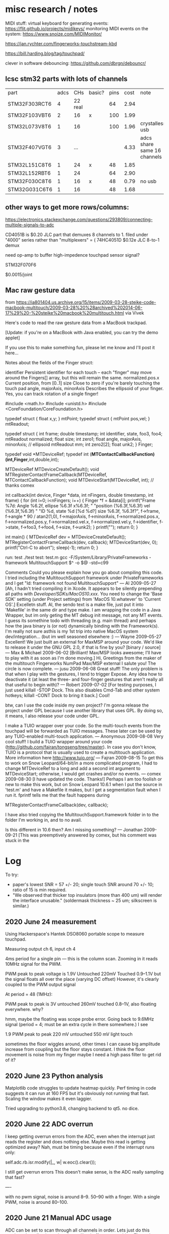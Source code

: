 * misc research / notes

MIDI stuff:
virtual keyboard for generating events: https://flit.github.io/projects/midikeys/
monitoring MIDI events on the system: https://www.snoize.com/MIDIMonitor/

https://jan.rychter.com/fingerworks-touchstream-kbd

https://bill.harding.blog/tag/touchpad/

clever in software debouncing: https://github.com/dbrgn/debouncr/
** lcsc stm32 parts with lots of channels
| part          | adcs |     CHs | basic? | pins | cost | note                        |
| STM32F303RCT6 |    4 | 22 real |        |   64 | 2.94 |                             |
| STM32F103VBT6 |    2 |      16 | x      |  100 | 1.99 |                             |
| STM32L073V8T6 |    1 |      16 |        |  100 | 1.96 | crystalless usb             |
| STM32F407VGT6 |    3 |     ... |        |      | 4.33 | adcs share same 16 channels |
| STM32L151C8T6 |    1 |      24 | x      |   48 | 1.85 |                             |
| STM32L152RBT6 |    1 |      24 |        |   64 | 2.90 |                             |
| STM32F030C8T6 |    1 |      16 | x      |   48 | 0.79 | no usb                      |
| STM32G031C6T6 |    1 |      16 |        |   48 | 1.68 |                             |
** other ways to get more rows/columns:

https://electronics.stackexchange.com/questions/293809/connecting-multiple-signals-to-adc

CD4051B is $0.20 JLC part that demuxes 8 channels to 1. filed under "4000" series rather than "multiplexers" = (
74HC4051D $0.12e JLC 8-to-1 demux

need op-amp to buffer high-impedence touchpad sensor signal?

STM32F070F6 

$0.0015/joint

** Mac raw gesture data
from https://ia801404.us.archive.org/15/items/2009-03-28-steike-code-macbook-multitouch/2009-03-28%20%28archived%202014-06-17%29%20-%20steike%20macbook%20multitouch.html
via Vivek



Here's code to read the raw gesture data from a MacBook trackpad.

[Update: if you're on a MacBook with Java enabled, you can try the demo applet]

If you use this to make something fun, please let me know and I'll post it here...

Notes about the fields of the Finger struct:

identifier
    Persistent identifier for each touch -- each "finger" may move around the Fingers[] array, but this will remain the same. 
normalized.pos.x
    Current position, from [0..1] 
size
    Close to zero if you're barely touching the touch pad 
angle, majorAxis, minorAxis
    Describes the ellipsoid of your finger. Yes, you can track rotation of a single finger! 

#include <math.h>
#include <unistd.h>
#include <CoreFoundation/CoreFoundation.h>

typedef struct { float x,y; } mtPoint;
typedef struct { mtPoint pos,vel; } mtReadout;

typedef struct {
  int frame;
  double timestamp;
  int identifier, state, foo3, foo4;
  mtReadout normalized;
  float size;
  int zero1;
  float angle, majorAxis, minorAxis; // ellipsoid
  mtReadout mm;
  int zero2[2];
  float unk2;
} Finger;

typedef void *MTDeviceRef;
typedef int (*MTContactCallbackFunction)(int,Finger*,int,double,int);

MTDeviceRef MTDeviceCreateDefault();
void MTRegisterContactFrameCallback(MTDeviceRef, MTContactCallbackFunction);
void MTDeviceStart(MTDeviceRef, int); // thanks comex


int callback(int device, Finger *data, int nFingers, double timestamp, int frame) {
  for (int i=0; i<nFingers; i++) {
    Finger *f = &data[i];
    printf("Frame %7d: Angle %6.2f, ellipse %6.3f x%6.3f; "
    	   "position (%6.3f,%6.3f) vel (%6.3f,%6.3f) "
    	   "ID %d, state %d [%d %d?] size %6.3f, %6.3f?\n",
	   f->frame,
	   f->angle * 90 / atan2(1,0),
	   f->majorAxis,
	   f->minorAxis,
	   f->normalized.pos.x,
	   f->normalized.pos.y,
	   f->normalized.vel.x,
	   f->normalized.vel.y,
	   f->identifier, f->state, f->foo3, f->foo4,
	   f->size, f->unk2);
  }
  printf("\n");
  return 0;
}

int main() {
  MTDeviceRef dev = MTDeviceCreateDefault();
  MTRegisterContactFrameCallback(dev, callback);
  MTDeviceStart(dev, 0);
  printf("Ctrl-C to abort\n");
  sleep(-1);
  return 0;
}

run: test
	./test
test: test.m
	gcc -F/System/Library/PrivateFrameworks -framework MultitouchSupport $^ -o $@ -std=c99

Comments
Could you please explain how you go about compiling this code. I tried including the MultitouchSupport framework under PrivateFrameworks and I get "ld: framework not found MultitouchSupport"
— Al 2009-05-27
[Ah, I hadn't tried compiling it in Xcode. It appears to be silently prepending all paths with /Developer/SDKs/MacOS10.xxx/. You need to change the 'Base SDK' setting (under Project settings) from 'MacOS 10.whatever' to 'Current OS'.]
Excelletn stuff. Al, the sendo text is a make file, just put it into 'Makefile' in the same dir and type make. I am wrapping the code in a Java Wrapper, but im only geting the MT debug init message, not any MT events. I guess its somethine todo with threading (e.g. main thread) and perhaps how the java binary is (or not) dynamically binding with the Framework(s). I'm really not sure asthis is my 1st trip into native MacOS system dev/integration... (but im well seasoned elsewhere :)
— Wayne 2009-05-27
Excellent! We just built an external for MaxMSP around your code. We'd like to release it under the GNU GPL 2.0, if that is fine by you? [binary / source]
— Max & Michael 2009-06-02
[Brilliant! Max/MSP looks awesome; I'll have to play with it as soon as I'm done moving.]
Hi, Greetings from the maker of the multitouch Fingerworks NumPad Max/MSP external I salute you! The circle is now complete.
— jusu 2009-06-08
Great stuff! The only problem is that when I play with the gestures, I tend to trigger Expose. Any idea how to deactivate it (at least the three- and four-finger gestures that aren't really all that useful to begin with)?
— Robert 2009-07-02
[For testing purposes, I just used killall -STOP Dock. This also disables Cmd-Tab and other system hotkeys; killall -CONT Dock to bring it back.]
Cool!

btw, can I use the code inside my own project? I'm gonna release the project under GPL because I use another library that uses GPL. By doing so, it means, I also release your code under GPL.

I make a TUIO wrapper over your code. So the multi-touch events from the touchpad will be forwarded as TUIO messages. These later can be used by any TUIO-enabled multi-touch application.
— Anonymous 2009-08-08
Very cool stuff! I build a TUIO wrapper around your code (http://github.com/fajran/tongseng/tree/master). In case you don't know, TUIO is a protocol that is usually used to create a multitouch application. More information here http://www.tuio.org/
— Fajran 2009-08-15
To get this to work on Snow Leopard/64-bit/in a more complicated program, I had to change MTDeviceRef to a long and add a second int argument to MTDeviceStart; otherwise, I would get crashes and/or no events.
— comex 2009-08-30
[I have updated the code. Thanks!]
Perhaps I am too foolish or new to make this work, but on Snow Leopard 10.6.1 when I put the source in 'test.m' and have a Makefile it makes, but I get a segmentation fault when I run it. fprintf tells me that the fault happens during

MTRegisterContactFrameCallback(dev, callback);

I have also tried copying the MultitouchSupport.framework folder in to the folder I'm working in, and to no avail.

Is this different in 10.6 then? Am I missing something?
— Jonathan 2009-09-21
[This was preemptively answered by comex, but his comment was stuck in the 
* Log
To try:

+ paper's lowest SNR = 57 +/- 20; single touch SNR around 70 +/- 10; ratio of 15 is min required.
+ "We observed that thicker top insulators (more than 400 um) will render the interface unusable." (soldermask thickness ~ 25 um; silkscreen is similar.)

** 2020 June 24 measurement

Using Hackerspace's Hantek DSO8060 portable scope to measure touchpad.

Measuring output ch 6, input ch 4

4ms period for a single pin --- this is the column scan.
Zooming in it reads 10MHz signal for the PWM.

PWM peak to peak voltage is 1.9V
Untouched 220mV
Touched 0.9--1.1V but the signal floats all over the place (varying DC offset)
However, it's clearly coupled to the PWM output signal

At period = 48 (1MHz):

PWM peak to peak is 3V
untouched 260mV
touched 0.8--1V, also floating everywhere. why?

hmm, maybe the floating was scope probe error.
Going back to 9.6MHz signal (period = 4; must be an extra cycle in there somewhere.) I see

1.9 PWM peak to peak
220 mV untouched
550 mV light touch

sometimes the floor wiggles around, other times I can cause big amplitude increase from coupling but the floor stays constant.
I think the floor movement is noise from my finger
maybe I need a high pass filter to get rid of it?



** 2020 June 23 Python analysis

Matplotlib code struggles to update heatmap quickly.
Perf timing in code suggests it can run at 160 FPS but it's obviously not running that fast.
Scaling the window makes it even laggier.

Tried upgrading to python3.8, changing backend to qt5. no dice.


** 2020 June 22 ADC overrun
I keep getting overrun errors from the ADC, even when the interrupt just reads the register and does nothing else.
Maybe this read is getting optimized away?
Nah, must be timing because even if the interrupt runs only:

    self.adc.rb.isr.modify(|_, w| w.eoc().clear());

I still get overrun errors
This doesn't make sense, is the ADC really sampling that fast?

----


with no pwm signal, noise is around 8--9.
50--90 with a finger.
With a single PWM, noise is around 80--100.

** 2020 June 21 Manual ADC usage

ADC can be set to scan through all channels in order.
Lets just do this continously, collecting values in a rolling buffer or something.
Then when USB polls we can send all collected data to the host

enable channels in ADC_CHSELR
ADC_CFGR1.cont = 1

set EOCIE flag so interrupt is generated after each sample taken
clear EOC flag and transfer result to new buffer

watch OVR flag for overrun. this shouldn't happen in normal operation if interrupt handler is fast enough.

We could also setup DMA to read all rows, that'd be cool: (Set this after calibration phase:  ADC_CFGR1.DMAEN = 1)
Eh, lets try that later.
We should have plenty of time to use regular interrupts

----


Man, trying to write register stuff using rust SVD is a huge pain.
Autocomplete doesn't work, lots of fiddly options about what's a method, what's a register, etc.
Really thinking Rust and fancy types aren't worth it; they get in the way a lot, but I ALSO still end up having to cast to untyped ints and duplicate definitions to get things to work.

Would be interesting to play with a mini-language / constraint system designed explicitly for microcontroller programming.





** 2020 June 20 USB speed test

USB full speed => 64 bytes/frame.
Max polling interval = every frame (1 frame/ms).
151 u16 vals = 302 bytes => theoretical top speed of 1 report every 5ms.

According to my python code, I'm getting about 160--180 reads/sec (5.5 -- 6.3ms). Cool.

So how come when I report synthetic data with a single filled square moving through the index, it takes ~5 seconds to go through all 150 cells?

Maybe the delay is on the rendering side?

Ah, yeah. If I just read 150 frames without trying to numpy, it takes 751ms, which is almost exactly 5*150.
Nice when computers actually keep good time.

So how come I get flickering ADC measurement?

---

with no touches, noise readings are within 100--200. a touch goes up to around 300.
Maybe the flicker is because the sample is taken entirely within PWM "off" time?
Doesn't seem possible if period is 4 ticks.

Okay, even connecting an ADC pin directly to a PWM output, the columns "flicker".
But when connecting to a 3.3V rail, the entire ADC row is lit as expected.
So maybe I don't fully understand my PWM signal?
Perhaps I need to just set the ADC to go in "low frequency mode".
Or just do that in software by averaging multiple readings.




